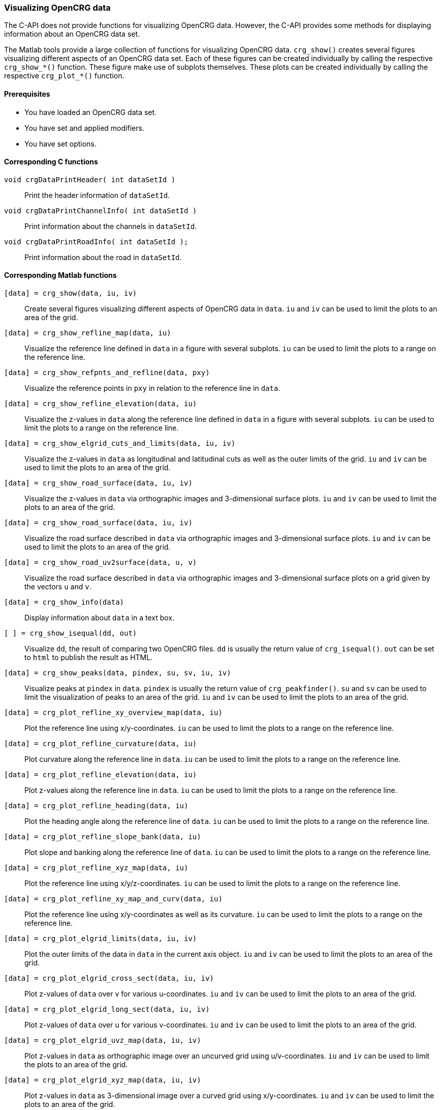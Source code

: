 === Visualizing OpenCRG data

The C-API does not provide functions for visualizing OpenCRG data. However, the C-API provides some methods for displaying information about an OpenCRG data set.

The Matlab tools provide a large collection of functions for visualizing OpenCRG data. `crg_show()` creates several figures visualizing different aspects of an OpenCRG data set. Each of these figures can be created individually by calling the respective `crg_show_*()` function. These figure make use of subplots themselves. These plots can be created individually by calling the respective `crg_plot_*()` function.

==== Prerequisites

- You have loaded an OpenCRG data set.
- You have set and applied modifiers.
- You have set options.

==== Corresponding C functions

`void crgDataPrintHeader( int dataSetId )`::
Print the header information of `dataSetId`.

`void crgDataPrintChannelInfo( int dataSetId )`::
Print information about the channels in `dataSetId`.

`void crgDataPrintRoadInfo( int dataSetId );`::
Print information about the road in `dataSetId`.

==== Corresponding Matlab functions

`[data] = crg_show(data, iu, iv)`::
Create several figures visualizing different aspects of OpenCRG data in `data`. `iu` and `iv` can be used to limit the plots to an area of the grid.

`[data] = crg_show_refline_map(data, iu)`::
Visualize the reference line defined in `data` in a figure with several subplots. `iu` can be used to limit the plots to a range on the reference line.

`[data] = crg_show_refpnts_and_refline(data, pxy)`::
Visualize the reference points in `pxy` in relation to the reference line in `data`.

`[data] = crg_show_refline_elevation(data, iu)`::
Visualize the z-values in `data` along the reference line defined in `data` in a figure with several subplots. `iu` can be used to limit the plots to a range on the reference line.

`[data] = crg_show_elgrid_cuts_and_limits(data, iu, iv)`::
Visualize the z-values in `data` as longitudinal and latitudinal cuts as well as the outer limits of the grid. `iu` and `iv` can be used to limit the plots to an area of the grid.

`[data] = crg_show_road_surface(data, iu, iv)`::
Visualize the z-values in `data` via orthographic images and 3-dimensional surface plots. `iu` and `iv` can be used to limit the plots to an area of the grid.

`[data] = crg_show_road_surface(data, iu, iv)`::
Visualize the road surface described in `data` via orthographic images and 3-dimensional surface plots. `iu` and `iv` can be used to limit the plots to an area of the grid.

`[data] = crg_show_road_uv2surface(data, u, v)`::
Visualize the road surface described in `data` via orthographic images and 3-dimensional surface plots on a grid given by the vectors `u` and `v`.

`[data] = crg_show_info(data)`::
Display information about `data` in a text box.

`[ ] = crg_show_isequal(dd, out)`::
Visualize `dd`, the result of comparing two OpenCRG files. `dd` is usually the return value of `crg_isequal()`. `out` can be set to `html` to publish the result as HTML.

`[data] = crg_show_peaks(data, pindex, su, sv, iu, iv)`::
Visualize peaks at `pindex` in `data`. `pindex` is usually the return value of `crg_peakfinder()`. `su` and `sv` can be used to limit the visualization of peaks to an area of the grid. `iu` and `iv` can be used to limit the plots to an area of the grid.

`[data] = crg_plot_refline_xy_overview_map(data, iu)`::
Plot the reference line using x/y-coordinates. `iu` can be used to limit the plots to a range on the reference line.

`[data] = crg_plot_refline_curvature(data, iu)`::
Plot curvature along the reference line in `data`. `iu` can be used to limit the plots to a range on the reference line.

`[data] = crg_plot_refline_elevation(data, iu)`::
Plot z-values along the reference line in `data`. `iu` can be used to limit the plots to a range on the reference line.

`[data] = crg_plot_refline_heading(data, iu)`::
Plot the heading angle along the reference line of `data`. `iu` can be used to limit the plots to a range on the reference line.

`[data] = crg_plot_refline_slope_bank(data, iu)`::
Plot slope and banking along the reference line of `data`. `iu` can be used to limit the plots to a range on the reference line.

`[data] = crg_plot_refline_xyz_map(data, iu)`::
Plot the reference line using x/y/z-coordinates. `iu` can be used to limit the plots to a range on the reference line.

`[data] = crg_plot_refline_xy_map_and_curv(data, iu)`::
Plot the reference line using x/y-coordinates as well as its curvature. `iu` can be used to limit the plots to a range on the reference line.

`[data] = crg_plot_elgrid_limits(data, iu, iv)`::
Plot the outer limits of the data in `data` in the current axis object. `iu` and `iv` can be used to limit the plots to an area of the grid.

`[data] = crg_plot_elgrid_cross_sect(data, iu, iv)`::
Plot z-values of `data` over v for various u-coordinates. `iu` and `iv` can be used to limit the plots to an area of the grid.

`[data] = crg_plot_elgrid_long_sect(data, iu, iv)`::
Plot z-values of `data` over u for various v-coordinates. `iu` and `iv` can be used to limit the plots to an area of the grid.

`[data] = crg_plot_elgrid_uvz_map(data, iu, iv)`::
Plot z-values in `data` as orthographic image over an uncurved grid using u/v-coordinates. `iu` and `iv` can be used to limit the plots to an area of the grid.

`[data] = crg_plot_elgrid_xyz_map(data, iu, iv)`::
Plot z-values in `data` as 3-dimensional image over a curved grid using x/y-coordinates. `iu` and `iv` can be used to limit the plots to an area of the grid.

`[data] = crg_plot_refpnt_distances(data, pxy)`::
Plot the distance of a series of reference points `pxy` to the reference line described in `data`. The reference points use x/y-coordinates. 

`[data] = crg_plot_road_uvz_map(data, iu, iv)`::
Plot the road surface in `data` as orthographic image over an uncurved grid. `iu` and `iv` can be used to limit the plots to an area of the grid.

`[data] = crg_plot_road_xyz_map(data, iu, iv)`::
Plot the road surface in `data` as 3-dimensional image over a curved grid. `iu` and `iv` can be used to limit the plots to an area of the grid.

`[data] = crg_plot_road_uv2uvz_map(data, u, v)`::
Plot the road surface in `data` as orthographic image over an uncurved grid given by the vectors `u` and `v`.

`[data] = crg_plot_road_uv2xyz_map(data, u, v)`::
Plot the road surface in `data` as 3-dimensional image over a curved grid given by the vectors `u` and `v`. 

`[data] = crg_surf(data, x, y, z)`::
Create a 3-dimensional surface plot of `z` over `x` and `y` using figure options defined in `data`.

`[data] = crg_figure(data)`::
Set up an OpenCRG figure using the figure options in `data.fopt`.

`[ ] = copy_ax2fig()`::
Copy the current axis object to a new figure. This function is most useful if called by a mouse-click action in a subplot of a complex figure.

==== Examples

===== Matlab examples

----
% load CRG file 
data = crg_read('demo.crg');

%% visualize the entire road
crg = crg_show(data);
----

==== Related topics

* <<Reading an OpenCRG file>>

// TODO: add related topics in the end.